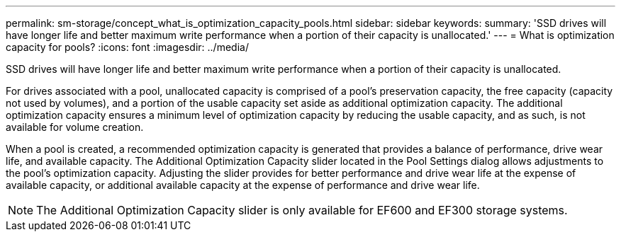 ---
permalink: sm-storage/concept_what_is_optimization_capacity_pools.html
sidebar: sidebar
keywords: 
summary: 'SSD drives will have longer life and better maximum write performance when a portion of their capacity is unallocated.'
---
= What is optimization capacity for pools?
:icons: font
:imagesdir: ../media/

[.lead]
SSD drives will have longer life and better maximum write performance when a portion of their capacity is unallocated.

For drives associated with a pool, unallocated capacity is comprised of a pool's preservation capacity, the free capacity (capacity not used by volumes), and a portion of the usable capacity set aside as additional optimization capacity. The additional optimization capacity ensures a minimum level of optimization capacity by reducing the usable capacity, and as such, is not available for volume creation.

When a pool is created, a recommended optimization capacity is generated that provides a balance of performance, drive wear life, and available capacity. The Additional Optimization Capacity slider located in the Pool Settings dialog allows adjustments to the pool's optimization capacity. Adjusting the slider provides for better performance and drive wear life at the expense of available capacity, or additional available capacity at the expense of performance and drive wear life.

[NOTE]
====
The Additional Optimization Capacity slider is only available for EF600 and EF300 storage systems.
====
